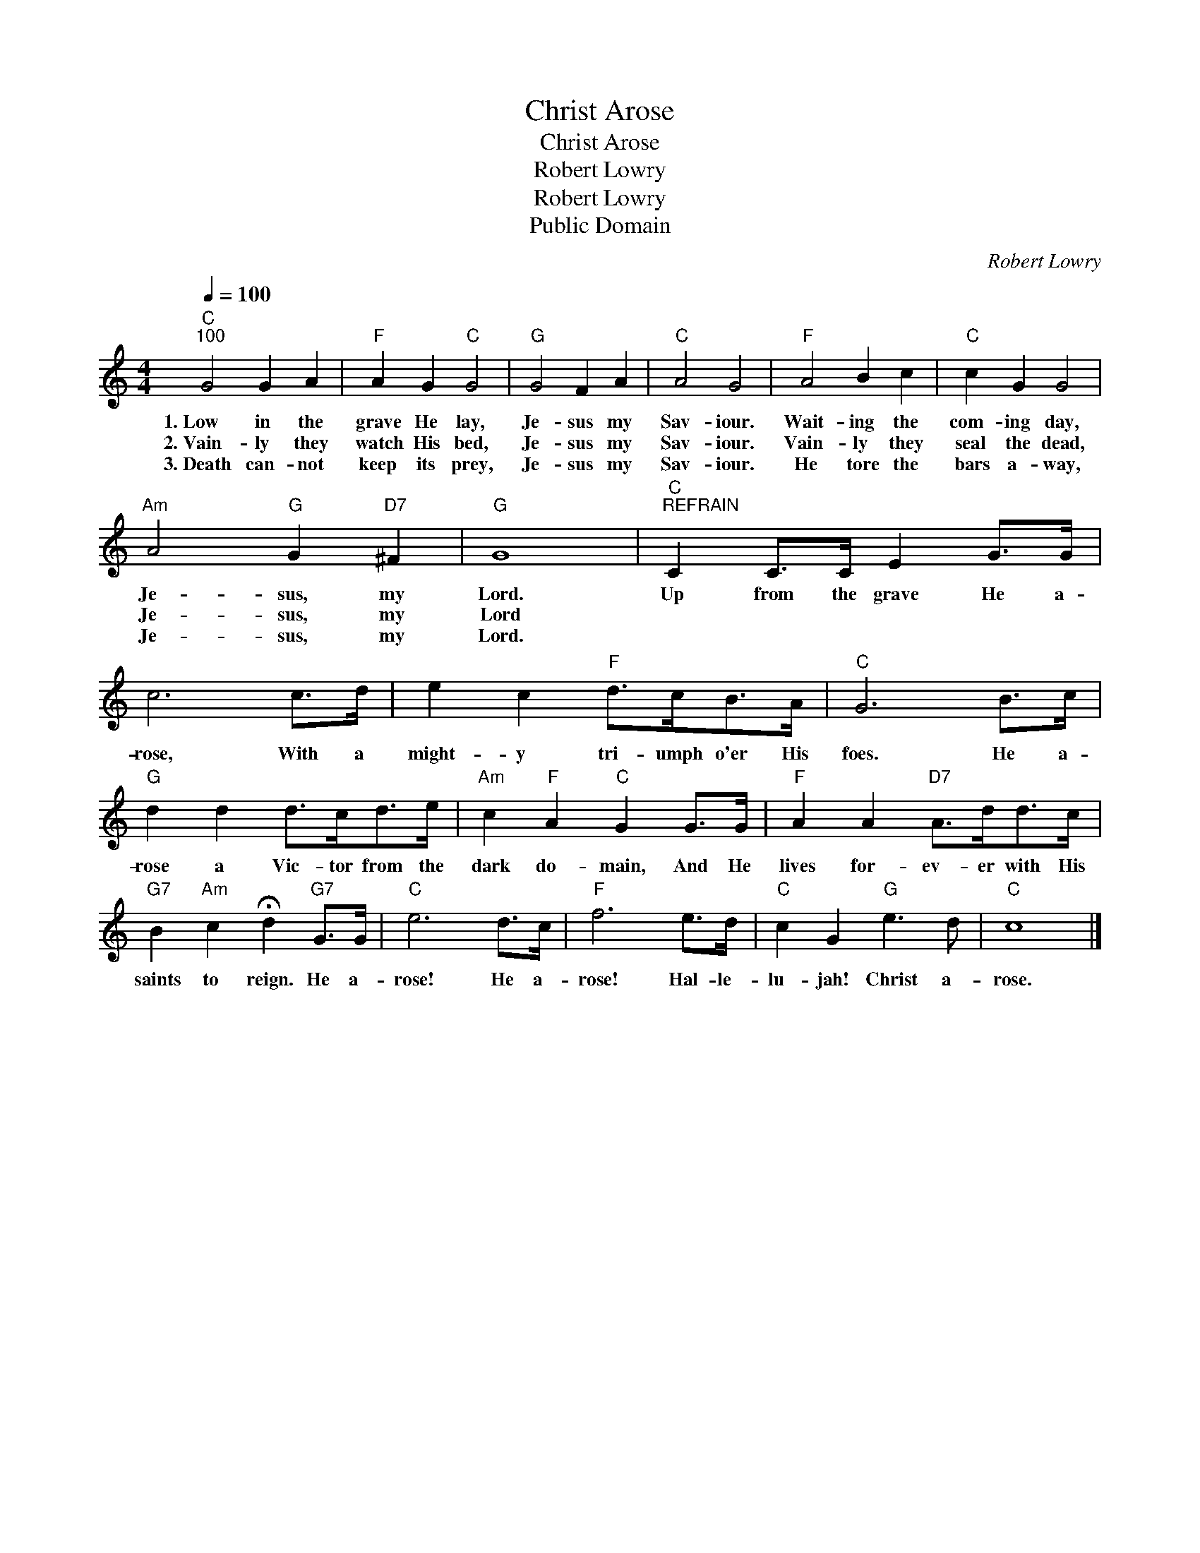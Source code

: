 X:1
T:Christ Arose
T:Christ Arose
T:Robert Lowry
T:Robert Lowry
T:Public Domain
C:Robert Lowry
Z:Public Domain
L:1/8
Q:1/4=100
M:4/4
K:C
V:1 treble 
%%MIDI program 0
%%MIDI control 7 100
%%MIDI control 10 64
V:1
"C""^100" G4 G2 A2 |"F" A2 G2"C" G4 |"G" G4 F2 A2 |"C" A4 G4 |"F" A4 B2 c2 |"C" c2 G2 G4 | %6
w: 1.~Low in the|grave He lay,|Je- sus my|Sav- iour.|Wait- ing the|com- ing day,|
w: 2.~Vain- ly they|watch His bed,|Je- sus my|Sav- iour.|Vain- ly they|seal the dead,|
w: 3.~Death can- not|keep its prey,|Je- sus my|Sav- iour.|He tore the|bars a- way,|
"Am" A4"G" G2"D7" ^F2 |"G" G8 |"C""^REFRAIN" C2 C>C E2 G>G | c6 c>d | e2 c2"F" d>cB>A |"C" G6 B>c | %12
w: Je- sus, my|Lord.|Up from the grave He a-|rose, With a|might- y tri- umph o'er His|foes. He a-|
w: Je- sus, my|Lord|||||
w: Je- sus, my|Lord.|||||
"G" d2 d2 d>cd>e |"Am" c2"F" A2"C" G2 G>G |"F" A2 A2"D7" A>dd>c | %15
w: rose a Vic- tor from the|dark do- main, And He|lives for- ev- er with His|
w: |||
w: |||
"G7" B2"Am" c2 !fermata!d2"G7" G>G |"C" e6 d>c |"F" f6 e>d |"C" c2 G2"G" e3 d |"C" c8 |] %20
w: saints to reign. He a-|rose! He a-|rose! Hal- le-|lu- jah! Christ a-|rose.|
w: |||||
w: |||||

